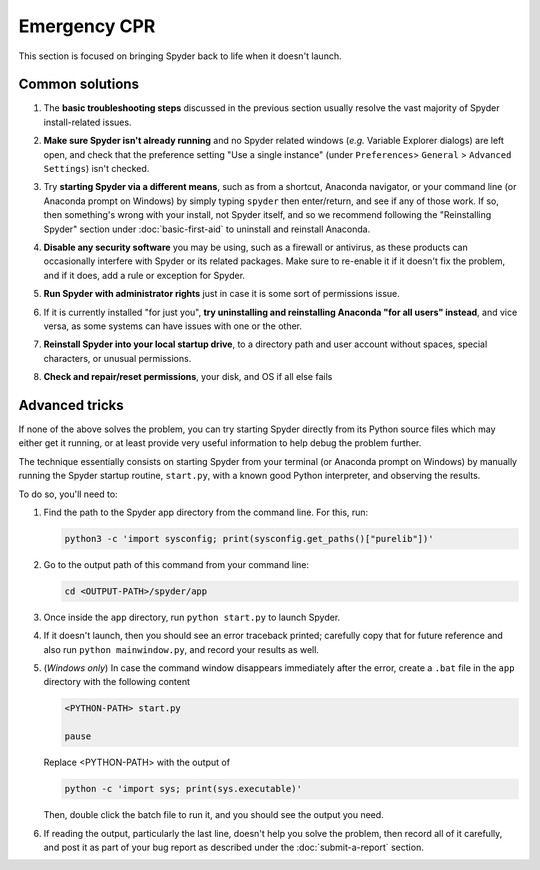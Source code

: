 #############
Emergency CPR
#############

This section is focused on bringing Spyder back to life when it doesn't launch.



================
Common solutions
================

#. The **basic troubleshooting steps** discussed in the previous section usually resolve the vast majority of Spyder install-related issues.

#. **Make sure Spyder isn't already running** and no Spyder related windows (*e.g.* Variable Explorer dialogs) are left open, and check that the preference setting "Use a single instance" (under ``Preferences``> ``General`` > ``Advanced Settings``) isn't checked.

   .. image:: images/emergency-cpr/emergency-cpr-single-instance.png
      :alt: Spyder showing Use a single instance setting

#. Try **starting Spyder via a different means**, such as from a shortcut, Anaconda navigator, or your command line (or Anaconda prompt on Windows) by simply typing ``spyder`` then enter/return, and see if any of those work.
   If so, then something's wrong with your install, not Spyder itself, and so we recommend following the "Reinstalling Spyder" section under :doc:`basic-first-aid` to uninstall and reinstall Anaconda.

#. **Disable any security software** you may be using, such as a firewall or antivirus, as these products can occasionally interfere with Spyder or its related packages.
   Make sure to re-enable it if it doesn't fix the problem, and if it does, add a rule or exception for Spyder.

#. **Run Spyder with administrator rights** just in case it is some sort of permissions issue.

   .. image:: images/emergency-cpr/emergency-cpr-administrator-run.png
      :alt: Spyder's app in menu showing run as adminsitrator option

#. If it is currently installed "for just you", **try uninstalling and reinstalling Anaconda "for all users" instead**, and vice versa, as some systems can have issues with one or the other.

#. **Reinstall Spyder into your local startup drive**, to a directory path and user account without spaces, special characters, or unusual permissions.

#. **Check and repair/reset permissions**, your disk, and OS if all else fails



===============
Advanced tricks
===============

If none of the above solves the problem, you can try starting Spyder directly from its Python source files which may either get it running, or at least provide very useful information to help debug the problem further.

The technique essentially consists on starting Spyder from your terminal (or Anaconda prompt on Windows) by manually running the Spyder startup routine, ``start.py``, with a known good Python interpreter, and observing the results.

To do so, you'll need to:

#. Find the path to the Spyder app directory from the command line.
   For this, run:

   .. code-block:: bash

      python3 -c 'import sysconfig; print(sysconfig.get_paths()["purelib"])'


#. Go to the output path of this command from your command line:

   .. code-block:: bash

      cd <OUTPUT-PATH>/spyder/app

#. Once inside the ``app`` directory, run ``python start.py`` to launch Spyder.

   .. image:: images/emergency-cpr/emergency-cpr-python-start.gif
      :alt: Command line showing python start to launch Spyder


#. If it doesn't launch, then you should see an error traceback printed; carefully copy that for future reference and also run ``python mainwindow.py``, and record your results as well.

#. (*Windows only*) In case the command window disappears immediately after the error, create a ``.bat`` file in the ``app`` directory with the following content

   .. code-block:: bash

      <PYTHON-PATH> start.py

      pause

   Replace <PYTHON-PATH> with the output of

   .. code-block:: bash

      python -c 'import sys; print(sys.executable)'

   Then, double click the batch file to run it, and you should see the output you need.

#. If reading the output, particularly the last line, doesn't help you solve the problem, then record all of it carefully, and post it as part of your bug report as described under the :doc:`submit-a-report` section.

